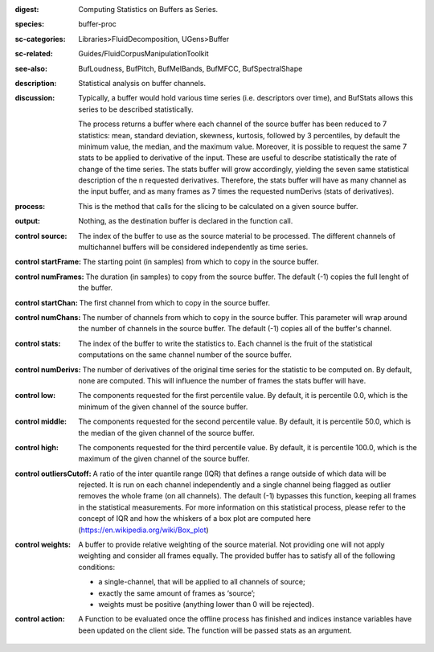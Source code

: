 :digest: Computing Statistics on Buffers as Series.
:species: buffer-proc
:sc-categories: Libraries>FluidDecomposition, UGens>Buffer
:sc-related: Guides/FluidCorpusManipulationToolkit
:see-also: BufLoudness, BufPitch, BufMelBands, BufMFCC, BufSpectralShape
:description: Statistical analysis on buffer channels.
:discussion: 
   Typically, a buffer would hold various time series (i.e. descriptors over time), and BufStats allows this series to be described statistically.

   The process returns a buffer where each channel of the source buffer has been reduced to 7 statistics: mean, standard deviation, skewness, kurtosis, followed by 3 percentiles, by default the minimum value, the median, and the maximum value. Moreover, it is possible to request the same 7 stats to be applied to derivative of the input. These are useful to describe statistically the rate of change of the time series. The stats buffer will grow accordingly, yielding the seven same statistical description of the n requested derivatives. Therefore, the stats buffer will have as many channel as the input buffer, and as many frames as 7 times the requested numDerivs (stats of derivatives).

:process: This is the method that calls for the slicing to be calculated on a given source buffer.
:output: Nothing, as the destination buffer is declared in the function call.


:control source:

   The index of the buffer to use as the source material to be processed. The different channels of multichannel buffers will be considered independently as time series.

:control startFrame:

   The starting point (in samples) from which to copy in the source buffer.

:control numFrames:

   The duration (in samples) to copy from the source buffer. The default (-1) copies the full lenght of the buffer.

:control startChan:

   The first channel from which to copy in the source buffer.

:control numChans:

   The number of channels from which to copy in the source buffer. This parameter will wrap around the number of channels in the source buffer. The default (-1) copies all of the buffer's channel.

:control stats:

   The index of the buffer to write the statistics to. Each channel is the fruit of the statistical computations on the same channel number of the source buffer.

:control numDerivs:

   The number of derivatives of the original time series for the statistic to be computed on. By default, none are computed. This will influence the number of frames the stats buffer will have.

:control low:

   The components requested for the first percentile value. By default, it is percentile 0.0, which is the minimum of the given channel of the source buffer.

:control middle:

   The components requested for the second percentile value. By default, it is percentile 50.0, which is the median of the given channel of the source buffer.

:control high:

   The components requested for the third percentile value. By default, it is percentile 100.0, which is the maximum of the given channel of the source buffer.

:control outliersCutoff:

   A ratio of the inter quantile range (IQR) that defines a range outside of which data will be rejected. It is run on each channel independently and a single channel being flagged as outlier removes the whole frame (on all channels). The default (-1) bypasses this function, keeping all frames in the statistical measurements. For more information on this statistical process, please refer to the concept of IQR and how the whiskers of a box plot are computed here (https://en.wikipedia.org/wiki/Box_plot)

:control weights:

   A buffer to provide relative weighting of the source material. Not providing one will not apply weighting and consider all frames equally. The provided buffer has to satisfy all of the following conditions:
  
   * a single-channel, that will be applied to all channels of source;
   * exactly the same amount of frames as ‘source’;
   * weights must be positive (anything lower than 0 will be rejected).

:control action:

   A Function to be evaluated once the offline process has finished and indices instance variables have been updated on the client side. The function will be passed stats as an argument.

